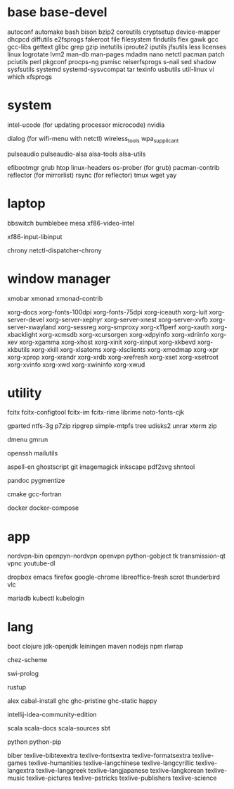 * base base-devel

autoconf
automake
bash
bison
bzip2
coreutils
cryptsetup
device-mapper
dhcpcd
diffutils
e2fsprogs
fakeroot
file
filesystem
findutils
flex
gawk
gcc
gcc-libs
gettext
glibc
grep
gzip
inetutils
iproute2
iputils
jfsutils
less
licenses
linux
logrotate
lvm2
man-db
man-pages
mdadm
nano
netctl
pacman
patch
pciutils
perl
pkgconf
procps-ng
psmisc
reiserfsprogs
s-nail
sed
shadow
sysfsutils
systemd
systemd-sysvcompat
tar
texinfo
usbutils
util-linux
vi
which
xfsprogs

* system

intel-ucode (for updating processor microcode)
nvidia

dialog (for wifi-menu with netctl)
wireless_tools
wpa_supplicant

pulseaudio
pulseaudio-alsa
alsa-tools
alsa-utils

efibootmgr
grub
htop
linux-headers
os-prober (for grub)
pacman-contrib
reflector (for mirrorlist)
rsync (for reflector)
tmux
wget
yay

* laptop

bbswitch
bumblebee
mesa
xf86-video-intel

xf86-input-libinput

chrony
netctl-dispatcher-chrony

* window manager

xmobar
xmonad
xmonad-contrib

xorg-docs
xorg-fonts-100dpi
xorg-fonts-75dpi
xorg-iceauth
xorg-luit
xorg-server-devel
xorg-server-xephyr
xorg-server-xnest
xorg-server-xvfb
xorg-server-xwayland
xorg-sessreg
xorg-smproxy
xorg-x11perf
xorg-xauth
xorg-xbacklight
xorg-xcmsdb
xorg-xcursorgen
xorg-xdpyinfo
xorg-xdriinfo
xorg-xev
xorg-xgamma
xorg-xhost
xorg-xinit
xorg-xinput
xorg-xkbevd
xorg-xkbutils
xorg-xkill
xorg-xlsatoms
xorg-xlsclients
xorg-xmodmap
xorg-xpr
xorg-xprop
xorg-xrandr
xorg-xrdb
xorg-xrefresh
xorg-xset
xorg-xsetroot
xorg-xvinfo
xorg-xwd
xorg-xwininfo
xorg-xwud

* utility

fcitx
fcitx-configtool
fcitx-im
fcitx-rime
librime
noto-fonts-cjk

gparted
ntfs-3g
p7zip
ripgrep
simple-mtpfs
tree
udisks2
unrar
xterm
zip

dmenu
gmrun

openssh
mailutils

aspell-en
ghostscript
git
imagemagick
inkscape
pdf2svg
shntool

pandoc
pygmentize

cmake
gcc-fortran

docker
docker-compose

* app

nordvpn-bin
openpyn-nordvpn
openvpn
python-gobject
tk
transmission-qt
vpnc
youtube-dl

dropbox
emacs
firefox
google-chrome
libreoffice-fresh
scrot
thunderbird
vlc

mariadb
kubectl
kubelogin

* lang

boot
clojure
jdk-openjdk
leiningen
maven
nodejs
npm
rlwrap

chez-scheme

swi-prolog

rustup

alex
cabal-install
ghc
ghc-pristine
ghc-static
happy

intellij-idea-community-edition

scala
scala-docs
scala-sources
sbt

python
python-pip

biber
texlive-bibtexextra
texlive-fontsextra
texlive-formatsextra
texlive-games
texlive-humanities
texlive-langchinese
texlive-langcyrillic
texlive-langextra
texlive-langgreek
texlive-langjapanese
texlive-langkorean
texlive-music
texlive-pictures
texlive-pstricks
texlive-publishers
texlive-science
